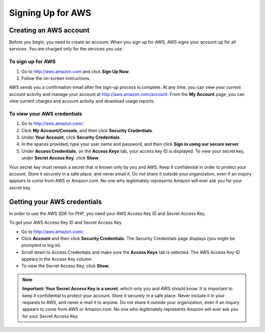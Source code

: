 ==================
Signing Up for AWS
==================

Creating an AWS account
-----------------------

Before you begin, you need to create an account. When you sign up for AWS, AWS signs your account up for all services.
You are charged only for the services you use.

To sign up for AWS
~~~~~~~~~~~~~~~~~~

#. Go to http://aws.amazon.com and click **Sign Up Now**.

#. Follow the on-screen instructions.

AWS sends you a confirmation email after the sign-up process is complete. At any time, you can view your current account
activity and manage your account at http://aws.amazon.com/account. From the **My Account** page, you can view current
charges and account activity and download usage reports.

To view your AWS credentials
~~~~~~~~~~~~~~~~~~~~~~~~~~~~

#. Go to http://aws.amazon.com/.

#. Click **My Account/Console**, and then click **Security Credentials**.

#. Under **Your Account**, click **Security Credentials**.

#. In the spaces provided, type your user name and password, and then click **Sign in using our secure server**.

#. Under **Access Credentials**, on the **Access Keys** tab, your access key ID is displayed. To view your secret key,
   under **Secret Access Key**, click **Show**.

Your secret key must remain a secret that is known only by you and AWS. Keep it confidential in order to protect your
account. Store it securely in a safe place, and never email it. Do not share it outside your organization, even if an
inquiry appears to come from AWS or Amazon.com. No one who legitimately represents Amazon will ever ask you for your
secret key.

Getting your AWS credentials
----------------------------

In order to use the AWS SDK for PHP, you need your AWS Access Key ID and Secret Access Key.

To get your AWS Access Key ID and Secret Access Key

-  Go to http://aws.amazon.com/.
-  Click **Account** and then click **Security Credentials**. The Security Credentials page displays (you might be
   prompted to log in).
-  Scroll down to Access Credentials and make sure the **Access Keys** tab is selected. The AWS Access Key ID appears in
   the Access Key column.
-  To view the Secret Access Key, click **Show**.

.. note::

    **Important: Your Secret Access Key is a secret**, which only you and AWS should know. It is important to keep it confidential
    to protect your account. Store it securely in a safe place. Never include it in your requests to AWS, and never
    e-mail it to anyone. Do not share it outside your organization, even if an inquiry appears to come from AWS or
    Amazon.com. No one who legitimately represents Amazon will ever ask you for your Secret Access Key.
